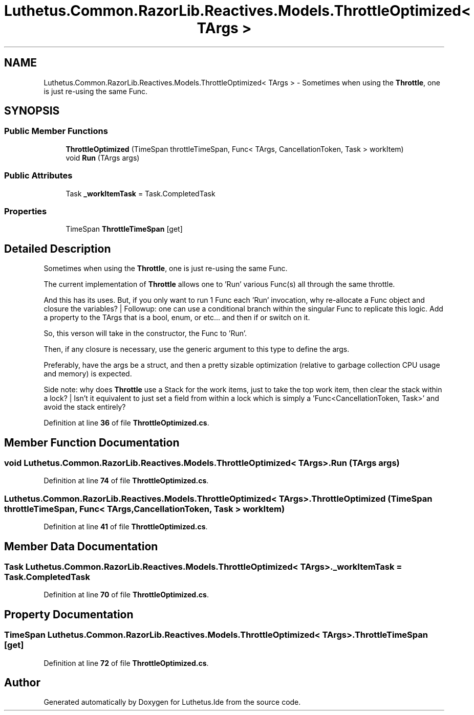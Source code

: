 .TH "Luthetus.Common.RazorLib.Reactives.Models.ThrottleOptimized< TArgs >" 3 "Version 1.0.0" "Luthetus.Ide" \" -*- nroff -*-
.ad l
.nh
.SH NAME
Luthetus.Common.RazorLib.Reactives.Models.ThrottleOptimized< TArgs > \- Sometimes when using the \fBThrottle\fP, one is just re-using the same Func\&.  

.SH SYNOPSIS
.br
.PP
.SS "Public Member Functions"

.in +1c
.ti -1c
.RI "\fBThrottleOptimized\fP (TimeSpan throttleTimeSpan, Func< TArgs, CancellationToken, Task > workItem)"
.br
.ti -1c
.RI "void \fBRun\fP (TArgs args)"
.br
.in -1c
.SS "Public Attributes"

.in +1c
.ti -1c
.RI "Task \fB_workItemTask\fP = Task\&.CompletedTask"
.br
.in -1c
.SS "Properties"

.in +1c
.ti -1c
.RI "TimeSpan \fBThrottleTimeSpan\fP\fR [get]\fP"
.br
.in -1c
.SH "Detailed Description"
.PP 
Sometimes when using the \fBThrottle\fP, one is just re-using the same Func\&. 

The current implementation of \fBThrottle\fP allows one to 'Run' various Func(s) all through the same throttle\&.

.PP
And this has its uses\&. But, if you only want to run 1 Func each 'Run' invocation, why re-allocate a Func object and closure the variables? | Followup: one can use a conditional branch within the singular Func to replicate this logic\&. Add a property to the TArgs that is a bool, enum, or etc\&.\&.\&. and then if or switch on it\&.

.PP
So, this verson will take in the constructor, the Func to 'Run'\&.

.PP
Then, if any closure is necessary, use the generic argument to this type to define the args\&.

.PP
Preferably, have the args be a struct, and then a pretty sizable optimization (relative to garbage collection CPU usage and memory) is expected\&.

.PP
Side note: why does \fBThrottle\fP use a Stack for the work items, just to take the top work item, then clear the stack within a lock? | Isn't it equivalent to just set a field from within a lock which is simply a 'Func<CancellationToken, Task>' and avoid the stack entirely? 
.PP
Definition at line \fB36\fP of file \fBThrottleOptimized\&.cs\fP\&.
.SH "Member Function Documentation"
.PP 
.SS "void Luthetus\&.Common\&.RazorLib\&.Reactives\&.Models\&.ThrottleOptimized< TArgs >\&.Run (TArgs args)"

.PP
Definition at line \fB74\fP of file \fBThrottleOptimized\&.cs\fP\&.
.SS "Luthetus\&.Common\&.RazorLib\&.Reactives\&.Models\&.ThrottleOptimized< TArgs >\&.ThrottleOptimized (TimeSpan throttleTimeSpan, Func< TArgs, CancellationToken, Task > workItem)"

.PP
Definition at line \fB41\fP of file \fBThrottleOptimized\&.cs\fP\&.
.SH "Member Data Documentation"
.PP 
.SS "Task Luthetus\&.Common\&.RazorLib\&.Reactives\&.Models\&.ThrottleOptimized< TArgs >\&._workItemTask = Task\&.CompletedTask"

.PP
Definition at line \fB70\fP of file \fBThrottleOptimized\&.cs\fP\&.
.SH "Property Documentation"
.PP 
.SS "TimeSpan Luthetus\&.Common\&.RazorLib\&.Reactives\&.Models\&.ThrottleOptimized< TArgs >\&.ThrottleTimeSpan\fR [get]\fP"

.PP
Definition at line \fB72\fP of file \fBThrottleOptimized\&.cs\fP\&.

.SH "Author"
.PP 
Generated automatically by Doxygen for Luthetus\&.Ide from the source code\&.
